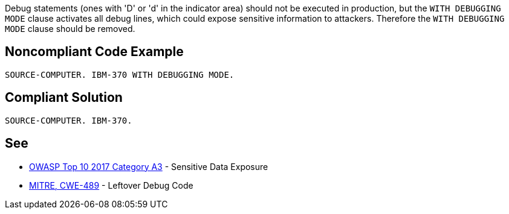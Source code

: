 Debug statements (ones with 'D' or 'd'  in the indicator area) should not be executed in production, but the ``++WITH DEBUGGING MODE++`` clause activates all debug lines, which could expose sensitive information to attackers. Therefore the ``++WITH DEBUGGING MODE++`` clause should be removed.

== Noncompliant Code Example

----
SOURCE-COMPUTER. IBM-370 WITH DEBUGGING MODE.
----

== Compliant Solution

----
SOURCE-COMPUTER. IBM-370.
----

== See

* https://www.owasp.org/index.php/Top_10-2017_A3-Sensitive_Data_Exposure[OWASP Top 10 2017 Category A3] - Sensitive Data Exposure
* http://cwe.mitre.org/data/definitions/489.html[MITRE, CWE-489] - Leftover Debug Code

